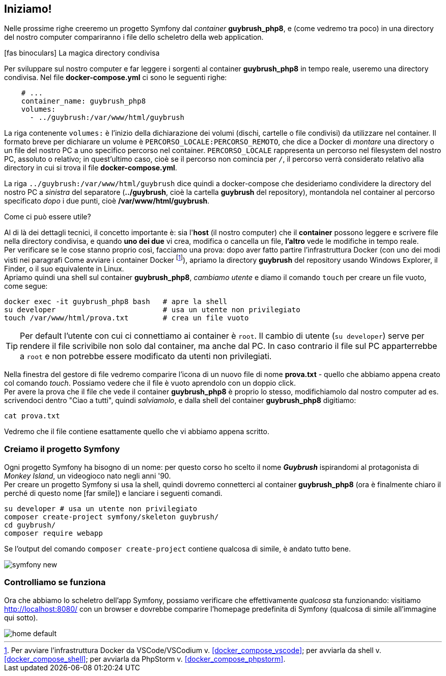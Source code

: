 [#ambiente_symfony]
== Iniziamo!

Nelle prossime righe creeremo un progetto Symfony dal _container_ *guybrush_php8*, e (come vedremo tra poco) in una directory del nostro computer compariranno i file dello scheletro della web application. 

****
.icon:fas-binoculars[] La magica directory condivisa

Per sviluppare sul nostro computer e far leggere i sorgenti al container *guybrush_php8* in tempo reale, useremo una directory condivisa. Nel file *docker-compose.yml* ci sono le seguenti righe: (((docker-compose.yml, Direttiva `volumes`)))

[source, yaml]
----
    # ...
    container_name: guybrush_php8
    volumes:
      - ../guybrush:/var/www/html/guybrush
----

La riga contenente `volumes:` è l'inizio della dichiarazione dei volumi (dischi, cartelle o file condivisi) da utilizzare nel container. Il formato breve per dichiarare un volume è `PERCORSO_LOCALE:PERCORSO_REMOTO`, che dice a Docker di _montare_ una directory o un file del nostro PC a uno specifico percorso nel container. `PERCORSO_LOCALE` rappresenta un percorso nel filesystem del nostro PC, assoluto o relativo; in quest'ultimo caso, cioè se il percorso non comincia per `/`, il percorso verrà considerato relativo alla directory in cui si trova il file *docker-compose.yml*.

La riga `../guybrush:/var/www/html/guybrush` dice quindi a ((docker-compose)) che desideriamo condividere la directory del nostro PC a _sinistra_ del separatore (*../guybrush*, cioè la cartella *guybrush* del repository), montandola nel container al percorso specificato _dopo_ i due punti, cioè */var/www/html/guybrush*. 

// ifeval::["{virtual}" == "Vagrant"]

// La directory */vagrant* del container *guybrush_php8* è _condivisa_ fra 
// macchina host (il tuo computer) e macchina guest (il container 
// *guybrush_php8*): è cioè visibile sia dal container che dalla vostra macchina
// di sviluppo. +
// Tecnicamente, questa directory del tuo PC/Mac è uno share <<nfs,((NFS))>>
// montato nel container *guybrush_php8*.

// endif::[]

.Come ci può essere utile?

Al di là dei dettagli tecnici, il concetto importante è: sia l'*host* (il nostro computer) che il *container* possono leggere e scrivere file nella directory condivisa, e quando *uno dei due* vi crea, modifica o cancella un file, *l'altro* vede le modifiche in tempo reale. +
Per verificare se le cose stanno proprio così, facciamo una prova: dopo aver fatto partire l'infrastruttura Docker (con uno dei modi visti nei paragrafi Come avviare i container Docker footnote:compose[Per avviare l'infrastruttura Docker da VSCode/VSCodium v. <<docker_compose_vscode>>; per avviarla da shell v. <<docker_compose_shell>>; per avviarla da PhpStorm v. <<docker_compose_phpstorm>>.]), apriamo la directory *guybrush* del repository usando Windows Explorer, il Finder, o il suo equivalente in Linux. +
Apriamo quindi una shell sul container *guybrush_php8*, _cambiamo utente_ e diamo il comando `touch` per creare un file vuoto, come segue:

[source,bash]
----
docker exec -it guybrush_php8 bash   # apre la shell
su developer                         # usa un utente non privilegiato
touch /var/www/html/prova.txt        # crea un file vuoto
----

TIP: Per default l'utente con cui ci connettiamo ai container è `root`. Il cambio di utente (`su developer`) serve per rendere il file scrivibile non solo dal container, ma anche dal PC. In caso contrario il file sul PC apparterrebbe a `root` e non potrebbe essere modificato da utenti non privilegiati.

// ifeval::["{virtual}" == "Vagrant"]

// Apriamo una shell sul container *guybrush_php8*, e diamo il comando `touch` come segue:

// [source,bash]
// ----
// vagrant ssh                    # apre la shell
// touch /vagrant/prova.txt       # crea un file vuoto
// ----

// endif::[]

Nella finestra del gestore di file vedremo comparire l'icona di un nuovo file di nome *prova.txt* - quello che abbiamo appena creato col comando _touch_. Possiamo vedere che il file è vuoto aprendolo con un doppio click. +
Per avere la prova che il file che vede il  container *guybrush_php8* è proprio lo stesso, modifichiamolo dal nostro computer ad es. scrivendoci dentro "Ciao a tutti", quindi _salviamolo_, e dalla shell del container *guybrush_php8* digitiamo:

[source,bash]
----
cat prova.txt
----

Vedremo che il file contiene esattamente quello che vi abbiamo appena scritto.

****

[#creiamo_progetto_symfony]
=== Creiamo il progetto Symfony

Ogni progetto Symfony ha bisogno di un nome: per questo corso ho scelto il nome *_Guybrush_* ispirandomi al protagonista di _Monkey Island_, un videogioco nato negli anni '90. +
Per creare un progetto Symfony si usa la shell, quindi dovremo connetterci al container *guybrush_php8* (ora è finalmente chiaro il perché di questo nome icon:far-smile[]) e lanciare i seguenti comandi.

[source,bash]
----
su developer # usa un utente non privilegiato
composer create-project symfony/skeleton guybrush/
cd guybrush/
composer require webapp
----

Se l'output del comando `composer create-project` contiene qualcosa di simile, è andato tutto bene.

image::symfony-new.png[pdfwidth=90%]

=== Controlliamo se funziona

Ora che abbiamo lo scheletro dell'app Symfony, possiamo verificare che effettivamente _qualcosa_ sta funzionando: visitiamo <http://localhost:8080/> con un browser e dovrebbe comparire l'homepage predefinita di Symfony (qualcosa di simile all'immagine qui sotto). 

image::home-default.png[pdfwidth=90%]

